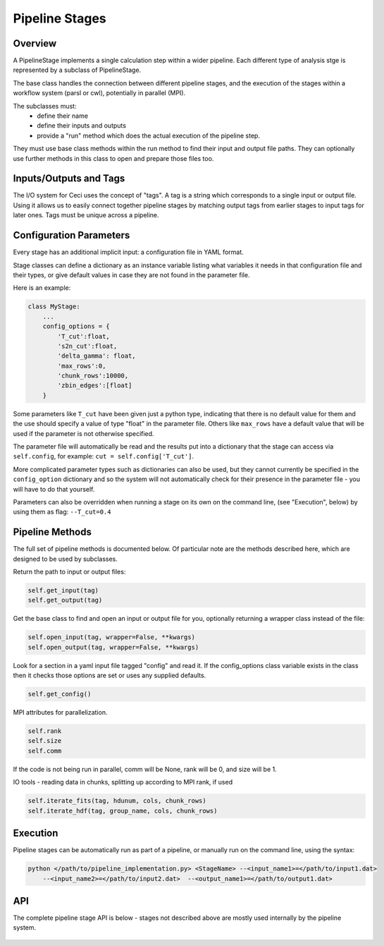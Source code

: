 Pipeline Stages
===============

Overview
--------
A PipelineStage implements a single calculation step within a wider pipeline.
Each different type of analysis stge is represented by a subclass of PipelineStage.

The base class handles the connection between different pipeline
stages, and the execution of the stages within a workflow system (parsl or cwl),
potentially in parallel (MPI).

The subclasses must:
 - define their name
 - define their inputs and outputs
 - provide a "run" method which does the actual execution of the pipeline step.

They must use base class methods within the run method to find their input
and output file paths.  They can optionally use further methods in this
class to open and prepare those files too.

Inputs/Outputs and Tags
-----------------------
The I/O system for Ceci uses the concept of "tags".
A tag is a string which corresponds to a single input or output file.
Using it allows us to easily connect together pipeline stages by matching
output tags from earlier stages to input tags for later ones.
Tags must be unique across a pipeline.

Configuration Parameters
------------------------

Every stage has an additional implicit input: a configuration file in YAML format.

Stage classes can define a dictionary as an instance variable listing what variables
it needs in that configuration file and their types, or give default values in case
they are not found in the parameter file.

Here is an example:

.. code-block:: python

    class MyStage:
        ...
        config_options = {
            'T_cut':float,
            's2n_cut':float,
            'delta_gamma': float,
            'max_rows':0,
            'chunk_rows':10000,
            'zbin_edges':[float]
        }

Some parameters like ``T_cut`` have been given just a python type, indicating that there
is no default value for them and the use should specify a value of type "float" in the
parameter file.  Others like ``max_rows`` have a default value that will be used if the
parameter is not otherwise specified.

The parameter file will automatically be read and the results put into a dictionary that
the stage can access via ``self.config``, for example: ``cut = self.config['T_cut']``.


More complicated parameter types such as dictionaries can also be used, but they cannot currently be 
specified in the ``config_option`` dictionary and so the system will not automatically check
for their presence in the parameter file - you will have to do that yourself.

Parameters can also be overridden when running a stage on its own on the command line,
(see "Execution", below) by using them as flag: ``--T_cut=0.4``


Pipeline Methods
----------------

The full set of pipeline methods is documented below.
Of particular note are the methods described here, which are designed to be used
by subclasses.

Return the path to input or output files:

.. code-block:: python

    self.get_input(tag)
    self.get_output(tag)


Get the base class to find and open an input or output file for you,
optionally returning a wrapper class instead of the file:

.. code-block:: python

    self.open_input(tag, wrapper=False, **kwargs)
    self.open_output(tag, wrapper=False, **kwargs)

Look for a section in a yaml input file tagged "config"
and read it.  If the config_options class variable exists in the class
then it checks those options are set or uses any supplied defaults.

.. code-block:: python

    self.get_config()

MPI attributes for parallelization.

.. code-block:: python

    self.rank
    self.size
    self.comm

If the code is not being run in parallel, comm will be None, rank will be 0,
and size will be 1.



IO tools - reading data in chunks, splitting up according to MPI rank, if used

.. code-block:: python

    self.iterate_fits(tag, hdunum, cols, chunk_rows)
    self.iterate_hdf(tag, group_name, cols, chunk_rows)


Execution
---------
Pipeline stages can be automatically run as part of a pipeline,
or manually run on the command line, using the syntax:

.. code-block:: bash

    python </path/to/pipeline_implementation.py> <StageName> --<input_name1>=</path/to/input1.dat>
        --<input_name2>=</path/to/input2.dat>  --<output_name1>=</path/to/output1.dat>

API
---

The complete pipeline stage API is below - stages not described above
are mostly used internally by the pipeline system.

 .. autoclass:: ceci.PipelineStage
    :members:
    :member-order: by-source
